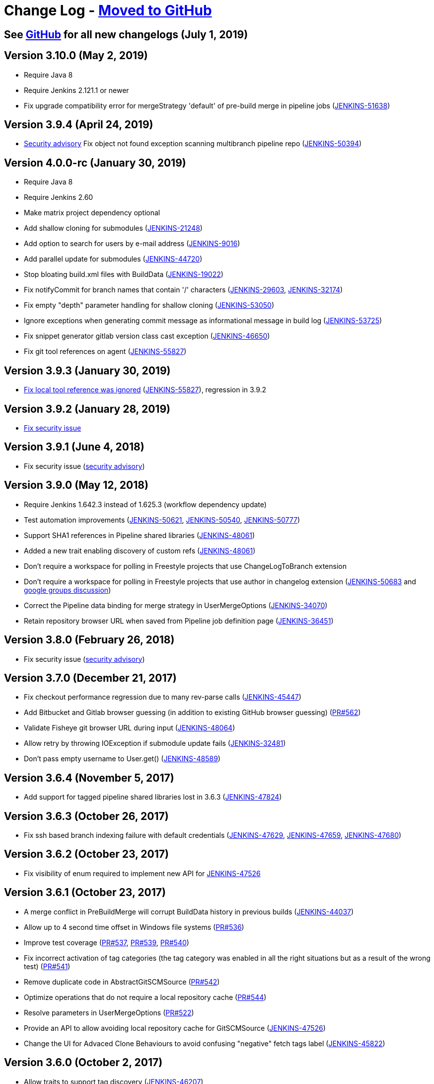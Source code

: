 [[changelog]]
= Change Log - https://github.com/jenkinsci/git-plugin/releases[Moved to GitHub]

== See https://github.com/jenkinsci/git-plugin/releases[GitHub] for all new changelogs (July 1, 2019)

== Version 3.10.0 (May 2, 2019)

* Require Java 8
* Require Jenkins 2.121.1 or newer
* Fix upgrade compatibility error for mergeStrategy 'default' of
pre-build merge in pipeline jobs
(https://issues.jenkins-ci.org/browse/JENKINS-51638[JENKINS-51638])

== Version 3.9.4 (April 24, 2019)

* https://jenkins.io/security/advisory/2019-01-28/[Security advisory] Fix object not
found exception scanning multibranch pipeline
repo (https://issues.jenkins-ci.org/browse/JENKINS-50394[JENKINS-50394])

== Version 4.0.0-rc (January 30, 2019)

* Require Java 8
* Require Jenkins 2.60
* Make matrix project dependency optional
* Add shallow cloning for submodules
(https://issues.jenkins-ci.org/browse/JENKINS-21248[JENKINS-21248])
* Add option to search for users by e-mail address
(https://issues.jenkins-ci.org/browse/JENKINS-9016[JENKINS-9016])
* Add parallel update for submodules
(https://issues.jenkins-ci.org/browse/JENKINS-44720[JENKINS-44720])
* Stop bloating build.xml files with BuildData
(https://issues.jenkins-ci.org/browse/JENKINS-19022[JENKINS-19022])
* Fix notifyCommit for branch names that contain '/' characters
(https://issues.jenkins-ci.org/browse/JENKINS-29603[JENKINS-29603],
https://issues.jenkins-ci.org/browse/JENKINS-32174[JENKINS-32174])
* Fix empty "depth" parameter handling for shallow cloning
(https://issues.jenkins-ci.org/browse/JENKINS-53050[JENKINS-53050])
* Ignore exceptions when generating commit message as informational
message in build log
(https://issues.jenkins-ci.org/browse/JENKINS-53725[JENKINS-53725])
* Fix snippet generator gitlab version class cast exception
(https://issues.jenkins-ci.org/browse/JENKINS-46650[JENKINS-46650])
* Fix git tool references on agent
(https://issues.jenkins-ci.org/browse/JENKINS-55827[JENKINS-55827])

== Version 3.9.3 (January 30, 2019)

* https://jenkins.io/security/advisory/2019-01-28/[Fix local tool reference was ignored]
(https://issues.jenkins-ci.org/browse/JENKINS-55827[JENKINS-55827]),
regression in 3.9.2

== Version 3.9.2 (January 28, 2019)

* https://jenkins.io/security/advisory/2019-01-28/[Fix security
issue]

== Version 3.9.1 (June 4, 2018)

* Fix security issue
(https://jenkins.io/security/advisory/2018-06-04/[security advisory])

== Version 3.9.0 (May 12, 2018)

* Require Jenkins 1.642.3 instead of 1.625.3 (workflow dependency
update)
* Test automation improvements
(https://issues.jenkins-ci.org/browse/JENKINS-50621[JENKINS-50621],
https://issues.jenkins-ci.org/browse/JENKINS-50540[JENKINS-50540],
https://issues.jenkins-ci.org/browse/JENKINS-50777[JENKINS-50777])
* Support SHA1 references in Pipeline shared libraries
(https://issues.jenkins-ci.org/browse/JENKINS-48061[JENKINS-48061])
* Added a new trait enabling discovery of custom refs
(https://issues.jenkins-ci.org/browse/JENKINS-48061[JENKINS-48061])
* Don't require a workspace for polling in Freestyle projects that
use ChangeLogToBranch extension
* Don't require a workspace for polling in Freestyle projects that
use author in changelog extension
(https://issues.jenkins-ci.org/browse/JENKINS-50683[JENKINS-50683] and
https://groups.google.com/d/msg/jenkinsci-dev/irft9lJIYVk/xnhNnrWcjJgJ[google groups discussion])
* Correct the Pipeline data binding for merge strategy in
UserMergeOptions
(https://issues.jenkins-ci.org/browse/JENKINS-34070[JENKINS-34070])
* Retain repository browser URL when saved from Pipeline job
definition page
(https://issues.jenkins-ci.org/browse/JENKINS-36451[JENKINS-36451])

== Version 3.8.0 (February 26, 2018)

* Fix security issue
(https://jenkins.io/security/advisory/2018-02-26/[security advisory])

== Version 3.7.0 (December 21, 2017)

* Fix checkout performance regression due to many rev-parse calls
(https://issues.jenkins-ci.org/browse/JENKINS-45447[JENKINS-45447])
* Add Bitbucket and Gitlab browser guessing (in addition to existing
GitHub browser guessing)
(https://github.com/jenkinsci/git-plugin/pull/562[PR#562])
* Validate Fisheye git browser URL during input
(https://issues.jenkins-ci.org/browse/JENKINS-48064[JENKINS-48064])
* Allow retry by throwing IOException if submodule update fails
(https://issues.jenkins-ci.org/browse/JENKINS-32481[JENKINS-32481])
* Don't pass empty username to User.get()
(https://issues.jenkins-ci.org/browse/JENKINS-48589[JENKINS-48589])

== Version 3.6.4 (November 5, 2017)

* Add support for tagged pipeline shared libraries lost in 3.6.3
(https://issues.jenkins-ci.org/browse/JENKINS-47824[JENKINS-47824])

== Version 3.6.3 (October 26, 2017)

* Fix ssh based branch indexing failure with default credentials
(https://issues.jenkins-ci.org/browse/JENKINS-47629[JENKINS-47629],
https://issues.jenkins-ci.org/browse/JENKINS-47659[JENKINS-47659],
https://issues.jenkins-ci.org/browse/JENKINS-47680[JENKINS-47680])

== Version 3.6.2 (October 23, 2017)

* Fix visibility of enum required to implement new API for
https://issues.jenkins-ci.org/browse/JENKINS-47526[JENKINS-47526]

== Version 3.6.1 (October 23, 2017)

* A merge conflict in PreBuildMerge will corrupt BuildData history in
previous builds
(https://issues.jenkins-ci.org/browse/JENKINS-44037[JENKINS-44037])
* Allow up to 4 second time offset in Windows file systems
(https://github.com/jenkinsci/git-plugin/pull/536[PR#536])
* Improve test coverage
(https://github.com/jenkinsci/git-plugin/pull/537[PR#537],
https://github.com/jenkinsci/git-plugin/pull/539[PR#539],
https://github.com/jenkinsci/git-plugin/pull/540[PR#540])
* Fix incorrect activation of tag categories (the tag category was
enabled in all the right situations but as a result of the wrong test)
(https://github.com/jenkinsci/git-plugin/pull/541[PR#541])
* Remove duplicate code in AbstractGitSCMSource
(https://github.com/jenkinsci/git-plugin/pull/542[PR#542])
* Optimize operations that do not require a local repository cache
(https://github.com/jenkinsci/git-plugin/pull/544[PR#544])
* Resolve parameters in UserMergeOptions
(https://github.com/jenkinsci/git-plugin/pull/522[PR#522])
* Provide an API to allow avoiding local repository cache for
GitSCMSource
(https://issues.jenkins-ci.org/browse/JENKINS-47526[JENKINS-47526])
* Change the UI for Advaced Clone Behaviours to avoid confusing
"negative" fetch tags label
(https://issues.jenkins-ci.org/browse/JENKINS-45822[JENKINS-45822])

== Version 3.6.0 (October 2, 2017)

* Allow traits to support tag discovery
(https://issues.jenkins-ci.org/browse/JENKINS-46207[JENKINS-46207])
* Don't exceed response header length
(https://issues.jenkins-ci.org/browse/JENKINS-46929[JENKINS-46929])
* Don't fail build if diagnostic print of commit message fails
(https://issues.jenkins-ci.org/browse/JENKINS-45729[JENKINS-45729])

== Version 3.5.1 (August 5, 2017)

* Extend API for Blue Ocean pipeline editing support in git
* Extend API to allow PreBuildMerge trait through a new plugin
* Don't ignore branches with '/' in GitSCMFileSystem
(https://issues.jenkins-ci.org/browse/JENKINS-42817[JENKINS-42817])
* Show folder scoped credentials in modern SCM
(https://issues.jenkins-ci.org/browse/JENKINS-44271[JENKINS-44271])

== Version 3.5.0 (July 28, 2017)

* Upgrade to version 2.5.0
* Switch GitSCMSource indexing based on ls-remote to correctly
determine orphaned branches
(https://issues.jenkins-ci.org/browse/JENKINS-44751[JENKINS-44751])
* (Internal, not user visible) Provide an extension for downstream
SCMSource plugins to use for PR merging that disables shallow clones
when doing a PR-merge
(https://issues.jenkins-ci.org/browse/JENKINS-45771[JENKINS-45771])

== Version 3.4.1 (July 18, 2017)

* Fix credentials field being incorrectly marked as transient
(https://issues.jenkins-ci.org/browse/JENKINS-45598[JENKINS-45598])

== Version 3.4.0 (July 17, 2017)

* Refactor the Git Branch Source UI / UX to simplify configuration
and enable configuration options to be shared with dependent plugins
such as GitHub Branch Source and Bitbucket Branch Source
(https://issues.jenkins-ci.org/browse/JENKINS-43507[JENKINS-43507]).
Please consult the linked ticket for full details. The high-level
changes are: +
** There were a number of behaviours that are valid when used from a
standalone job but are not valid in the context of a branch source and a
multibranch project. These behaviours did not (and could not) work when
configured against a branch source. These behaviours have been removed
as configuration options for a Git Branch Source.
** In the context of a multibranch project, the checkout to local branch
behaviour will now just check out to the branch name that matches the
name of the branch. The ability to specify a fixed custom branch name
does not make sense in the context of a multibranch project.
** Because each branch job in a multibranch project will only ever build
the one specific branch, the default behaviour for a Git Branch Source
is now to use a minimal refspec corresponding to just the required
branch. Tags will not be checked out by default. If you have a
multibranch project that requires the full set of ref-specs (for
example, you might have a pipeline that will use some analysis tool on
the diff with some other branch) you can restore the previous behaviour
by adding the "Advanced Clone Behaviours". Note: In some cases you may
also need to add the "Specify ref specs" behaviour.

== Version 3.3.2 (July 10, 2017)

* Fix security issue
(https://jenkins.io/security/advisory/2017-07-10/[security advisory])

== Version 3.3.1 (June 23, 2017)

* Print first line of commit message in console log
(https://issues.jenkins-ci.org/browse/JENKINS-38241[JENKINS-38241],
https://issues.jenkins-ci.org/browse/JENKINS-38827[JENKINS-38827])
* Allow scm steps to return revision
(https://issues.jenkins-ci.org/browse/JENKINS-26100[JENKINS-26100],
https://issues.jenkins-ci.org/browse/JENKINS-38827[JENKINS-38827)])
* Don't require crumb for POST to /git/notifyCommit even when CSRF is
enabled
(https://issues.jenkins-ci.org/browse/JENKINS-34350[JENKINS-34350])
* Fix credentials tracking null pointer exception in pipeline library
use (https://issues.jenkins-ci.org/browse/JENKINS-44640[JENKINS-44640])
* Fix credentials tracking null pointer exception in git parameters
use (https://issues.jenkins-ci.org/browse/JENKINS-44087[JENKINS-44087])

== Version 3.3.0 (April 21, 2017)

* Track credentials use so that credentials show the jobs which use
them (https://issues.jenkins-ci.org/browse/JENKINS-38827[JENKINS-38827])
* Add a "Branches" list view column
(https://issues.jenkins-ci.org/browse/JENKINS-37331[JENKINS-37331])
* Add some Italian localization
* Fix null pointer exception when pipeline definition includes a
branch with no repository
(https://issues.jenkins-ci.org/browse/JENKINS-43630[JENKINS-43630])

== Version 3.2.0 (March 28, 2017)

* Add reporting API for default remote branch (https://issues.jenkins-ci.org/browse/JENKINS-40834[JENKINS-40834])
* Remove extra git tag actions from build results sidebar
(https://issues.jenkins-ci.org/browse/JENKINS-35475[JENKINS-35475])

== Version 3.1.0 (March 4, 2017)

* Add command line git https://git-lfs.github.com/[large file support (LFS)]
(https://issues.jenkins-ci.org/browse/JENKINS-30318[JENKINS-30318],
https://issues.jenkins-ci.org/browse/JENKINS-35687[JENKINS-35687],
https://issues.jenkins-ci.org/browse/JENKINS-38708[JENKINS-38708],
https://issues.jenkins-ci.org/browse/JENKINS-40174[JENKINS-40174])
* Allow custom remote and refspec for GitSCMSource (https://issues.jenkins-ci.org/browse/JENKINS-40908[JENKINS-40908])
* Add help for GitSCMSource (https://issues.jenkins-ci.org/browse/JENKINS-42204[JENKINS-42204])
* Add help for multiple refspecs (https://issues.jenkins-ci.org/browse/JENKINS-42050[JENKINS-42050])
* Log a warning if buildsByBranchName is too large (https://issues.jenkins-ci.org/browse/JENKINS-19022[JENKINS-19022])
* Avoid incorrect triggers when processing events (https://issues.jenkins-ci.org/browse/JENKINS-42236[JENKINS-42236])

== Version 3.0.5 (February 9, 2017)

* Please read https://jenkins.io/blog/2017/01/17/scm-api-2/[this Blog Post] before upgrading
* Upgrade SCM API dependency to 2.0.3
* Expose event origin to listeners
(https://issues.jenkins-ci.org/browse/JENKINS-41812[JENKINS-41812])

== Version 2.6.5 (February 9, 2017)

* Please read https://jenkins.io/blog/2017/01/17/scm-api-2/[this Blog Post] before upgrading
* Upgrade SCM API dependency to 2.0.3
* Expose event origin to listeners
(https://issues.jenkins-ci.org/browse/JENKINS-41812[JENKINS-41812])

== Version 3.0.4 (February 2, 2017)

* Please read https://jenkins.io/blog/2017/01/17/scm-api-2/[this Blog Post] before upgrading
* Upgrade to latest SCM API dependency

== Version 2.6.4 (February 2, 2017)

* Please read https://jenkins.io/blog/2017/01/17/scm-api-2/[this Blog Post] before upgrading
* Upgrade to latest SCM API dependency
* Remove beta dependency that was left by mistake in the 2.6.2
release (this is what 2.6.2 should have been)

== Version 3.0.3 (January 16, 2017)

*  Please read https://jenkins.io/blog/2017/01/17/scm-api-2/[this Blog Post] before upgrading
* Remove beta dependency that was left by mistake in the 3.0.2
release (this is what 3.0.2 should have been)

== Version 2.6.3 (SKIPPED)

* This version number has been skipped to keep alignment of the patch
version with the 3.0.x line until the SCM API coordinated releases have
been published to the update center

== Version 3.0.2 (January 16, 2017)

* Please read https://jenkins.io/blog/2017/01/17/scm-api-2/[this Blog Post] before upgrading
* Fix potential NPE in matching credentials
(https://github.com/jenkinsci/git-plugin/pull/467[PR #467])
* Add API to allow plugins to configure the SCM browser after
instantiation
(https://issues.jenkins-ci.org/browse/JENKINS-39837[JENKINS-39837])
* Updated Japanese translations
* Upgrade to SCM API 2.0.x APIs
(https://issues.jenkins-ci.org/browse/JENKINS-39355[JENKINS-39355])
* Fix help text (https://github.com/jenkinsci/git-plugin/pull/451[PR#451])

== Version 2.6.2 (January 16, 2017)

* Please read https://jenkins.io/blog/2017/01/17/scm-api-2/[this Blog Post] before upgrading
* Allow the SCM browser to be configured after SCM instance created
(https://issues.jenkins-ci.org/browse/JENKINS-39837[JENKINS-39837])
* Fixed translations
* Fixed copyright
* Updated Japanese translation
* Upgrade to SCM API 2.0.x APIs
(https://issues.jenkins-ci.org/browse/JENKINS-39355[JENKINS-39355])
* API to get author or committer email without having to call
getAuthor()

== Version 3.0.2-beta-1 (December 16, 2016)

* Update to SCM-API 2.0.1 APIs
(https://issues.jenkins-ci.org/browse/JENKINS-39355[JENKINS-39355])
* Add implementation of SCMFileSystem
(https://issues.jenkins-ci.org/browse/JENKINS-40382[JENKINS-40382])
* Fix help text for excluded regions regex
(https://github.com/jenkinsci/git-plugin/pull/451[PR#451])

== Version 2.6.2-beta-1 (December 16, 2016)

* Update to SCM-API 2.0.1 APIs
(https://issues.jenkins-ci.org/browse/JENKINS-39355[JENKINS-39355])
* Add implementation of SCMFileSystem
(https://issues.jenkins-ci.org/browse/JENKINS-40382[JENKINS-40382])

== Version 3.0.1 (November 18, 2016)

* Allow retrieval of a single revision (for improved pipeline support)
(https://issues.jenkins-ci.org/browse/JENKINS-31155[JENKINS-31155])
* Avoid null pointer exception in prebuild use of build data
(https://issues.jenkins-ci.org/browse/JENKINS-34369[JENKINS-34369])
* Allow git credentials references from global configuration screens
(https://issues.jenkins-ci.org/browse/JENKINS-38048[JENKINS-38048])
* Use correct specific version in workflow pipeline on subsequent
builds
(https://github.com/jenkinsci/git-plugin/commit/e15a431a62781c6081c57354a33a7e148a4452a1[e15a43])

== Version 2.6.1 (November 9, 2016)

* Allow retrieval of a single revision (for improved pipeline support)
(https://issues.jenkins-ci.org/browse/JENKINS-31155[JENKINS-31155])
* Avoid null pointer exception in prebuild use of build data
(https://issues.jenkins-ci.org/browse/JENKINS-34369[JENKINS-34369])
* Allow git credentials references from global configuration screens
(https://issues.jenkins-ci.org/browse/JENKINS-38048[JENKINS-38048])
* Use correct specific version in workflow pipeline on subsequent
builds
(https://github.com/jenkinsci/git-plugin/commit/e15a431a62781c6081c57354a33a7e148a4452a1[e15a43])

== Version 3.0.0 (September 10, 2016)

* Add submodule authentication using same credentials as parent
repository (https://issues.jenkins-ci.org/browse/JENKINS-20941[JENKINS-20941])
* Require JDK 7 and Jenkins 1.625 as minimum Jenkins version

== Version 2.6.0 (September 2, 2016)

* Add command line git support to multi-branch pipeline jobs
(https://issues.jenkins-ci.org/browse/JENKINS-33983[JENKINS-33983],
https://issues.jenkins-ci.org/browse/JENKINS-35565[JENKINS-35565],
https://issues.jenkins-ci.org/browse/JENKINS-35567[JENKINS-35567],
https://issues.jenkins-ci.org/browse/JENKINS-36958[JENKINS-36958],
https://issues.jenkins-ci.org/browse/JENKINS-37297[JENKINS-37297])
* Remove deleted branches from multi-branch cache when using command
line git (https://issues.jenkins-ci.org/browse/JENKINS-37727[JENKINS-37727])
* Create multi-branch cache parent directories if needed
(https://issues.jenkins-ci.org/browse/JENKINS-37482[JENKINS-37482])
* Use credentials API 2.1 (https://issues.jenkins-ci.org/browse/JENKINS-35525[JENKINS-35525])

== Version 2.5.3 (July 30, 2016)

* Prepare to coexist with git client plugin 2.0 when it changes from
JGit 3 to JGit 4
(https://github.com/jenkinsci/git-plugin/commit/71946a2896d3adcd1171ac59b7c45bacaf7a9c56[commit])
* Fix gogs repository browser configuration (https://issues.jenkins-ci.org/browse/JENKINS-37066[JENKINS-37066])
* Optionally "honor refspec on initial clone" rather than always
honoring refspec on initial clone (https://issues.jenkins-ci.org/browse/JENKINS-36507[JENKINS-36507])
* Don't ignore the checkout timeout value (https://issues.jenkins-ci.org/browse/JENKINS-22547[JENKINS-22547])

== Version 3.0.0-beta2 (July 6, 2016)

* Fix compatibility break introduced by git plugin 2.5.1 release
(https://issues.jenkins-ci.org/browse/JENKINS-36419[JENKINS-36419])
* Add many more git options to multi-branch project plugin and
literate plugin (plugins which use GitSCMSource)
* Improved help for regex branch specifiers and branch name matching
* Improve github browser guesser for more forms of GitHub URL
* Use Jenkins common controls for numeric entry in fields which are
limited to numbers (like shallow clone depth). Blocks the user from
inserting alphabetic characters into a field which should take numbers
* Honor refspec on initial fetch (https://issues.jenkins-ci.org/browse/JENKINS-31393[JENKINS-31393]) (note, some users may
depend on the old, poor behavior that the plugin fetched all refspecs
even though the user had specified a narrower refspec. Those users can
delete their refspec or modify it to be as wide as they need)
* Disallow deletion of the last repository entry in git configuration
(https://issues.jenkins-ci.org/browse/JENKINS-33956[JENKINS-33956])

== Version 2.5.2 (July 4, 2016)

* Fix compatibility break introduced by git plugin 2.5.1 release
(https://issues.jenkins-ci.org/browse/JENKINS-36419[JENKINS-36419])

== Version 2.5.1 (July 2, 2016)

* Add many more git options to multi-branch project plugin and
literate plugin (plugins which use GitSCMSource)
* Improved help for regex branch specifiers and branch name matching
* Improve github browser guesser for more forms of GitHub URL
* Use Jenkins common controls for numeric entry in fields which are
limited to numbers (like shallow clone depth). Blocks the user from
inserting alphabetic characters into a field which should take numbers
* Honor refspec on initial fetch (https://issues.jenkins-ci.org/browse/JENKINS-31393[JENKINS-31393]) (note, some users may
depend on the old, poor behavior that the plugin fetched all refspecs
even though the user had specified a narrower refspec. Those users can
delete their refspec or modify it to be as wide as they need)
* Disallow deletion of the last repository entry in git configuration
(https://issues.jenkins-ci.org/browse/JENKINS-33956[JENKINS-33956])

== Version 2.5.0 (June 19, 2016) - Submodule authentication has moved into git 3.0.0-beta

* Reject parameters passed through unauthenticated notifyCommit calls
(SECURITY-275)
* Don't generate error when two repos defined and specific SHA1 is
built (https://issues.jenkins-ci.org/browse/JENKINS-26268[JENKINS-26268])
* Fix stack trace generated when AssemblaWeb used as git hosting
service
* Fix array index violation when e-mail address is single character
"@"
* Add support for gogs self-hosted git service
* Use environment from executing node rather than using environment
from master
* Move pipeline GitStep from pipeline plugin to git plugin
(https://issues.jenkins-ci.org/browse/JENKINS-35247[JENKINS-35247]); *note* that if you have the _Pipeline: SCM Step_ plugin
installed, you must update it as well

== Version 3.0.0-beta1 (June 15, 2016)

* Continuation of git plugin 2.5.0-beta series (2.5.0 release number
used for SECURITY-275 fix)
* Don't generate error when two repos defined and specific SHA1 is
built (https://issues.jenkins-ci.org/browse/JENKINS-26268[JENKINS-26268])
* Fix stack trace generated when AssemblaWeb used as git hosting
service
* Fix array index violation when e-mail address is single character
"@"
* Add support for gogs self-hosted git service
* Use environment from executing node rather than using environment
from master
* Move pipeline GitStep from pipeline plugin to git plugin
(https://issues.jenkins-ci.org/browse/JENKINS-35247[JENKINS-35247])

== Version 2.5.0-beta5 (April 19, 2016)

* Fix botched merge that was included in 2.5.0-beta4
* Include latest changes from master branch (git plugin 2.4.4)

== Version 2.4.4 (March 24, 2016)

* Fix git plugin 2.4.3 data loss when saving job definition
(https://issues.jenkins-ci.org/browse/JENKINS-33695[JENKINS-33695] and https://issues.jenkins-ci.org/browse/JENKINS-33564[JENKINS-33564])
* Restore BuildData.equals lost in git plugin 2.4.2 revert mistake
(https://issues.jenkins-ci.org/browse/JENKINS-29326[JENKINS-29326])

== Version 2.4.3 (March 19, 2016)

* Optionally derive local branch name from remote branch name
(https://issues.jenkins-ci.org/browse/JENKINS-33202[JENKINS-33202])
* Allow shallow clone depth to be specified (https://issues.jenkins-ci.org/browse/JENKINS-24728[JENKINS-24728])
* Allow publishing from shallow clone if git version supports it
(https://issues.jenkins-ci.org/browse/JENKINS-31108[JENKINS-31108])
* Allow GitHub browser guesser to work even if multiple refspecs
defined for same URL (https://issues.jenkins-ci.org/browse/JENKINS-33409[JENKINS-33409])
* Clarify Team Foundation Server browser name (remove 2013 specific
string)
* Reduce memory use in difference calculation (https://issues.jenkins-ci.org/browse/JENKINS-31326[JENKINS-31326])
* Resolve several findbugs warnings

== Version 2.4.2 (February 1, 2016)

* Show changelog even if prune stale branches is enabled
(https://issues.jenkins-ci.org/browse/JENKINS-29482[JENKINS-29482])
* Set GIT_PREVIOUS_SUCCESSFUL_COMMIT even if prune stale branches is
enabled (https://issues.jenkins-ci.org/browse/JENKINS-32218[JENKINS-32218])

== Version 2.4.1 (December 26, 2015)

* Allow clone to optionally not fetch tags (https://issues.jenkins-ci.org/browse/JENKINS-14572[JENKINS-14572])
* Allow submodules to use a reference repo (https://issues.jenkins-ci.org/browse/JENKINS-18666[JENKINS-18666])
* Use OR instead of AND when combining multiple refspecs
(https://issues.jenkins-ci.org/browse/JENKINS-29796[JENKINS-29796])
* Remove dead branches from BuildData (https://issues.jenkins-ci.org/browse/JENKINS-29482[JENKINS-29482])
* Fix Java 6 date parsing error (https://issues.jenkins-ci.org/browse/JENKINS-29857[JENKINS-29857])
* Set changeset time correctly (https://issues.jenkins-ci.org/browse/JENKINS-30073[JENKINS-30073])
* Include parent SHA1 in RhodeCode diff URL (https://issues.jenkins-ci.org/browse/JENKINS-17117[JENKINS-17117])
* Don't set GIT_COMMIT to an empty value (https://issues.jenkins-ci.org/browse/JENKINS-27180[JENKINS-27180])
* Fix AssemblaWeb diff link (https://issues.jenkins-ci.org/browse/JENKINS-29731[JENKINS-29731])
* Attempt fix for multi-scm sporadic failures (https://issues.jenkins-ci.org/browse/JENKINS-26587[JENKINS-26587])

== Version 2.5.0-beta3 (November 12, 2015)

* Still more work on submodule authentication support by allowing
submodules to use parent credentials (https://issues.jenkins-ci.org/browse/JENKINS-20941[JENKINS-20941])

== Version 2.5.0-beta2 (November 8, 2015)

* More work on submodule authentication support by allowing submodules
to use parent credentials (https://issues.jenkins-ci.org/browse/JENKINS-20941[JENKINS-20941])

== Version 2.5.0-beta1 (November 4, 2015)

* Submodule authentication support by allowing submodules to use
parent credentials (https://issues.jenkins-ci.org/browse/JENKINS-20941[JENKINS-20941])

== Version 2.4.0 (July 18, 2015)

* Branch spec help text improved (https://issues.jenkins-ci.org/browse/JENKINS-27115[JENKINS-27115])
* Allow additional notifyCommit arguments (https://issues.jenkins-ci.org/browse/JENKINS-27902[JENKINS-27902])
* Parameterized branch name handling improvements (Pull requests 226,
308, 309, https://issues.jenkins-ci.org/browse/JENKINS-27327[JENKINS-27327], https://issues.jenkins-ci.org/browse/JENKINS-27351[JENKINS-27351], https://issues.jenkins-ci.org/browse/JENKINS-27352[JENKINS-27352])
* Display error message in log when fetch fails (regression fix)
(https://issues.jenkins-ci.org/browse/JENKINS-26225[JENKINS-26225], https://issues.jenkins-ci.org/browse/JENKINS-27567[JENKINS-27567], https://issues.jenkins-ci.org/browse/JENKINS-27886[JENKINS-27886], https://issues.jenkins-ci.org/browse/JENKINS-28134[JENKINS-28134])
* Fix IllegalStateException when using notifyCommit URL
(https://issues.jenkins-ci.org/browse/JENKINS-26582[JENKINS-26582])
* Allow branch specification regex which does not include '*'
(https://issues.jenkins-ci.org/browse/JENKINS-26842[JENKINS-26842])
* Detect changes correctly when polling
(https://issues.jenkins-ci.org/browse/JENKINS-27093[JENKINS-27093],
https://issues.jenkins-ci.org/browse/JENKINS-27332[JENKINS-27332],
https://issues.jenkins-ci.org/browse/JENKINS-27769[JENKINS-27769])
* Fix GitHub Webhook handling (https://issues.jenkins-ci.org/browse/JENKINS-27282[JENKINS-27282])
* Fix polling with a parameterized branch name (https://issues.jenkins-ci.org/browse/JENKINS-27349[JENKINS-27349])
* Don't throw exception when changelog entry is missing parent
(https://issues.jenkins-ci.org/browse/JENKINS-28260[JENKINS-28260],
https://issues.jenkins-ci.org/browse/JENKINS-28290[JENKINS-28290],
https://issues.jenkins-ci.org/browse/JENKINS-28291[JENKINS-28291])
* Don't throw exception when saving GitLab browser config
(https://issues.jenkins-ci.org/browse/JENKINS-28792[JENKINS-28792])
* Rebuild happened on each poll, even with no changes (https://issues.jenkins-ci.org/browse/JENKINS-29066[JENKINS-29066])
* Remote class loading issue work-around (https://issues.jenkins-ci.org/browse/JENKINS-21520[JENKINS-21520])

== Version 2.3.5 (February 18, 2015)

* Support Microsoft Team Foundation Server 2013 as a git repository
browser
* Support more merge modes (fast forward, no fast forward, fast
forward only (https://issues.jenkins-ci.org/browse/JENKINS-12402[JENKINS-12402])
* Handle regular expression branch name correctly even if it does not
contain asterisk (https://issues.jenkins-ci.org/browse/JENKINS-26842[JENKINS-26842])
* Log the error stack trace if fetch fails (temporary diagnostic aid)

== Version 2.3.4 (January 8, 2015)

* Fix jelly page escape bug (which was visible in the GitHub plugin)

== Version 2.2.12 (January 8, 2015)

* Fix jelly page escape bug (which was visible in the GitHub plugin)

== Version 2.3.3 (January 6, 2015)

* Use git client plugin 1.15.0
* Escape HTML generated into jelly pages with escape="true"
* Expand environment variables in GitPublisher again (https://issues.jenkins-ci.org/browse/JENKINS-24786[JENKINS-24786])

== Version 2.2.11 (January 6, 2015)

* Update to JGit 3.6.1
* Use git client plugin 1.15.0
* Escape HTML generated into jelly pages with escape="true"
* Fix multiple builds can be triggered for same commit (https://issues.jenkins-ci.org/browse/JENKINS-25639[JENKINS-25639])

== Version 2.3.2 (December 19, 2014)

* Use git client plugin 1.13.0
(http://git-blame.blogspot.com.es/2014/12/git-1856-195-205-214-and-221-and.html[CVE-2014-9390])

== Version 2.2.10 (December 19, 2014)

* Use git client plugin 1.13.0
(http://git-blame.blogspot.com.es/2014/12/git-1856-195-205-214-and-221-and.html[CVE-2014-9390])
* Do not continuously build when polling multiple repositories
(https://issues.jenkins-ci.org/browse/JENKINS-25639[JENKINS-25639])

== Version 2.3.1 (November 29, 2014)

* Add a build chooser to limit branches to be built based on age or
ancestor SHA1
* Update to git-client-plugin 1.12.0 (includes JGit 3.5.2)
* Allow polling to ignore detected changes based on commit content
* Do not continuously build when polling multiple repositories
(https://issues.jenkins-ci.org/browse/JENKINS-25639[JENKINS-25639])
* Expand parameters on repository url before associate one url to one
credential (https://issues.jenkins-ci.org/browse/JENKINS-23675[JENKINS-23675])
* Expand parameters on branch spec for remote polling (https://issues.jenkins-ci.org/browse/JENKINS-20427[JENKINS-20427],
https://issues.jenkins-ci.org/browse/JENKINS-14276[JENKINS-14276])
* Fix Gitiles file link for various Gitiles versions (https://issues.jenkins-ci.org/browse/JENKINS-25568[JENKINS-25568])
* Fixed notifyCommit builddata (https://issues.jenkins-ci.org/browse/JENKINS-24133[JENKINS-24133])
* Improve notifyCommit message to reduce user confusion

== Version 2.2.9 (November 23, 2014)

* Added behavior: "Polling ignores commits with certain messages"
* GIT_BRANCH set to detached when sha1 parameter set in notifyCommit
URL (https://issues.jenkins-ci.org/browse/JENKINS-24133[JENKINS-24133])

== Version 2.2.8 (November 12, 2014)

*  Add submodule update timeout as an option (https://issues.jenkins-ci.org/browse/JENKINS-22400[JENKINS-22400])
*  Update Gitlab support for newer Gitlab versions (https://issues.jenkins-ci.org/browse/JENKINS-25568[JENKINS-25568])
*  No exception if changeset author can't be found (https://issues.jenkins-ci.org/browse/JENKINS-16737[JENKINS-16737] and
https://issues.jenkins-ci.org/browse/JENKINS-10434[JENKINS-10434])
*  Annotate builddata earlier to reduce race conditions (https://issues.jenkins-ci.org/browse/JENKINS-23641[JENKINS-23641])
*  Pass marked revision to decorate revision (https://issues.jenkins-ci.org/browse/JENKINS-25191[JENKINS-25191])
*  Avoid null pointer exception when last repo or branch deleted
(https://issues.jenkins-ci.org/browse/JENKINS-25313[JENKINS-25313])
*  Allow retry by throwing a different exception during certain fetch
failures (https://issues.jenkins-ci.org/browse/JENKINS-20531[JENKINS-20531])
*  Do not require a workspace when polling multiple repositories
(https://issues.jenkins-ci.org/browse/JENKINS-25414[JENKINS-25414])

== Version 2.3 (November 10, 2014)

*  Released for Jenkins 1.568 and later, update center will exclude
from earlier Jenkins versions
*  Do not require a workspace when polling multiple repositories
(https://issues.jenkins-ci.org/browse/JENKINS-25414[JENKINS-25414])

== Version 2.3-beta-4 (October 29, 2014)

*  Update to JGit 3.5.1
*  Allow retry if fetch fails (https://issues.jenkins-ci.org/browse/JENKINS-20531[JENKINS-20531])
*  Don't NPE if all repos and all branches removed from job definition
(https://issues.jenkins-ci.org/browse/JENKINS-25313[JENKINS-25313])
*  Correctly record built revision even on failed merge (https://issues.jenkins-ci.org/browse/JENKINS-25191[JENKINS-25191])
*  Record build data sooner for better concurrency and safety
(https://issues.jenkins-ci.org/browse/JENKINS-23641[JENKINS-23641])
*  Do not throw exception if author can't be found in change set
(https://issues.jenkins-ci.org/browse/JENKINS-16737[JENKINS-16737], https://issues.jenkins-ci.org/browse/JENKINS-10434[JENKINS-10434])

== Version 2.2.7 (October 8, 2014)

*  Honor project specific Item/CONFIGURE permission even if overall
Item/CONFIGURE has not been granted (SECURITY-158)
*  Save current build in BuildData prior to rescheduling
(https://issues.jenkins-ci.org/browse/JENKINS-21464[JENKINS-21464])
*  Fix GitPublisher null pointer exception when previous slave is
missing
*  Expand variables in branch spec for remote polling (https://issues.jenkins-ci.org/browse/JENKINS-20427[JENKINS-20427],
https://issues.jenkins-ci.org/browse/JENKINS-14276[JENKINS-14276])
*  Add GIT_PREVIOUS_SUCCESSFUL_COMMIT environment variable

== Version 2.3-beta-3 (October 8, 2014)

*  Honor project specific Item/CONFIGURE permission even if overall
Item/CONFIGURE has not been granted (SECURITY-158)
*  Save current build in BuildData prior to rescheduling
(https://issues.jenkins-ci.org/browse/JENKINS-21464[JENKINS-21464])
*  Fix GitPublisher null pointer exception when previous slave is
missing
*  Expand variables in branch spec for remote polling (https://issues.jenkins-ci.org/browse/JENKINS-20427[JENKINS-20427],
https://issues.jenkins-ci.org/browse/JENKINS-14276[JENKINS-14276])
*  Add GIT_PREVIOUS_SUCCESSFUL_COMMIT environment variable

== Version 2.2.6 (September 20, 2014)

*  Add optional "force" to push from publisher (https://issues.jenkins-ci.org/browse/JENKINS-24082[JENKINS-24082])
*  Support gitlist as a repository browser (https://issues.jenkins-ci.org/browse/JENKINS-19029[JENKINS-19029])
*  Print the remote HEAD SHA1 in poll results to ease diagnostics
*  Add help describing the regex syntax allowed for "Branches to build"
*  Improve environment support which caused git polling to fail with
"ssh not found" (https://issues.jenkins-ci.org/browse/JENKINS-24516[JENKINS-24516], https://issues.jenkins-ci.org/browse/JENKINS-24467[JENKINS-24467])
*  Pass a listener to calls to getEnvironment (https://issues.jenkins-ci.org/browse/JENKINS-24772[JENKINS-24772])

== Version 2.3-beta-2 (September 3, 2014)

* Print remote head when fetching a SHA1
*  Assembla browser breaks config page (https://issues.jenkins-ci.org/browse/JENKINS-24261[JENKINS-24261])
*  Recent changes is always empty in merge job (https://issues.jenkins-ci.org/browse/JENKINS-20392[JENKINS-20392])
*  Polling incorrectly detects changes when refspec contains variable
(https://issues.jenkins-ci.org/browse/JENKINS-22009[JENKINS-22009])
*  Matrix project fails pre-merge (https://issues.jenkins-ci.org/browse/JENKINS-23179[JENKINS-23179])
*  Add "Change log compare to branch" option to improve "Recent
changes" for certain use cases
*  Add Assembla as supported source code and change browser support
*  Add Gitiles as supported source code and change browser support
(android project git browser)
*  Return correct date/time to REST query of build date (https://issues.jenkins-ci.org/browse/JENKINS-23791[JENKINS-23791])
*  Add timeout option to checkout (for slow file systems and large
repos) (https://issues.jenkins-ci.org/browse/JENKINS-22400[JENKINS-22400])
*  Expand parameters on repository url before evaluating credentials
(https://issues.jenkins-ci.org/browse/JENKINS-23675[JENKINS-23675])
*  Update to git-client-plugin 1.10.1.0 and JGit 3.4.1
*  Update other dependencies (ssh-credentials, credentials,
httpcomponents, joda-time)

== Version 2.2.5 (August 15, 2014)

* Assembla browser breaks config page (https://issues.jenkins-ci.org/browse/JENKINS-24261[JENKINS-24261])
* Recent changes is always empty in merge job (https://issues.jenkins-ci.org/browse/JENKINS-20392[JENKINS-20392])
* Polling incorrectly detects changes when refspec contains variable
(https://issues.jenkins-ci.org/browse/JENKINS-22009[JENKINS-22009])
* Matrix project fails pre-merge (https://issues.jenkins-ci.org/browse/JENKINS-23179[JENKINS-23179])

== Version 2.2.4 (August 2, 2014)

* Add "Change log compare to branch" option to improve "Recent
changes" for certain use cases
* Add Assembla as supported source code and change browser support
* Add Gitiles as supported source code and change browser support
(android project git browser)
* Return correct date/time to REST query of build date
(https://issues.jenkins-ci.org/browse/JENKINS-23791[JENKINS-23791])

== Version 2.2.3 (July 31, 2014)

* Add timeout option to checkout (for slow file systems and large
repos) (https://issues.jenkins-ci.org/browse/JENKINS-22400[JENKINS-22400])
* Expand parameters on repository url before evaluating credentials
(https://issues.jenkins-ci.org/browse/JENKINS-23675[JENKINS-23675])
* Update to git-client-plugin 1.10.1.0 and JGit 3.4.1
* Update other dependencies (ssh-credentials, credentials,
httpcomponents, joda-time)

== Version 2.3-beta-1 (June 16, 2014)

* Adapting to SCM API changes in Jenkins 1.568+. (https://issues.jenkins-ci.org/browse/JENKINS-23365[JENKINS-23365])
* Fixed advanced branch spec behaviour in getCandidateRevisions
* includes/excludes branches specified using wildcard, and separated
by white spaces.
* Update to git-client-plugin 1.9.0 and JGit 3.4.0
* Option to set submodules update timeout (https://issues.jenkins-ci.org/browse/JENKINS-22400[JENKINS-22400])

== Version 2.2.2 (June 24, 2014)

* Remote API export problem finally fixed (https://issues.jenkins-ci.org/browse/JENKINS-9843[JENKINS-9843])

== Version 2.2.1 (April 12, 2014)

* Allow clean before checkout (https://issues.jenkins-ci.org/browse/JENKINS-22510[JENKINS-22510])
* Do not append trailing slash to most repository browser URL's
(https://issues.jenkins-ci.org/browse/JENKINS-22342[JENKINS-22342])
* Fix null pointer exception in git polling with inverse build chooser
(https://issues.jenkins-ci.org/browse/JENKINS-22053[JENKINS-22053])

== Version 2.2.0 (April 4, 2014)

* Add optional submodule remote tracking if git version newer than
1.8.2 (https://issues.jenkins-ci.org/browse/JENKINS-19468[JENKINS-19468])
* Update to JGit 3.3.1
* Fix javadoc warnings

== Version 2.1.0 (March 31, 2014)

* Support sparse checkout if git version newer than 1.8.2
(https://issues.jenkins-ci.org/browse/JENKINS-21809[JENKINS-21809])
* Improve performance when many branches are in the repository
(https://issues.jenkins-ci.org/browse/JENKINS-5724[JENKINS-5724])
* Retain git browser URL when saving job configuration
(https://issues.jenkins-ci.org/browse/JENKINS-22064[JENKINS-22064])
* Resolve tags which contain slashes (https://issues.jenkins-ci.org/browse/JENKINS-21952[JENKINS-21952])

== Version 2.0.4 (March 6, 2014)

* Allow extension to require workspace for polling (https://issues.jenkins-ci.org/browse/JENKINS-19001[JENKINS-19001])
* ??? (tbd)

== Version 2.0.3 (February 21, 2014)

* Fix the post-commit hook notification logic (according
to http://javadoc.jenkins-ci.org/hudson/triggers/SCMTrigger.html#isIgnorePostCommitHooks()[SCMTrigger.html#isIgnorePostCommitHooks])

== Version 2.0.2 (February 20, 2014)

* Option to configure timeout on major git operations (clone, fetch)
* Locks are considered a retryable failure
* notifyCommit now accept a sha1 - make commit hook design simpler and
more efficient (no poll required)
* Extend branch specifier (https://issues.jenkins-ci.org/browse/JENKINS-17417[JENKINS-17417]) and git repository URL
* Better support for branches with "/" in name (https://issues.jenkins-ci.org/browse/JENKINS-14026[JENKINS-14026])
* Improve backward compatibility (https://issues.jenkins-ci.org/browse/JENKINS-20861[JENKINS-20861])

== Version 2.0.1 (January 8, 2014)

* Use git-credentials-store so http credentials don't appear in
workspace (https://issues.jenkins-ci.org/browse/JENKINS-20318[JENKINS-20318])
* Prune branch during fetch (https://issues.jenkins-ci.org/browse/JENKINS-20258[JENKINS-20258])
* Fix migration for 1.x skiptag option (https://issues.jenkins-ci.org/browse/JENKINS-20561[JENKINS-20561])
* Enforce Refsepc configuration after clone (https://issues.jenkins-ci.org/browse/JENKINS-20502[JENKINS-20502])

== Version 2.0 (October 22, 2013)

* Refactored git plugin for UI to keep clean. Most exotic features
now are isolated in Extensions, that is the recommended way to introduce
new features
* Introduce support for credentials (both ssh and username/password)
based on credentials plugin

== Version 1.5.0 (August 28, 2013)

* Additional environmental values available to git notes
* Extension point for other plugin to receive commit notifications
* Support promoted builds plugin (passing GitRevisionParameter)
* Do not re-use last build's environment for remote polling
(https://issues.jenkins-ci.org/browse/JENKINS-14321[JENKINS-14321])
* Fixed variable expansion during polling (https://issues.jenkins-ci.org/browse/JENKINS-7411[JENKINS-7411])
* Added Phabricator and Kiln Harmony repository browsers, fixed
GitLab URLs

== Version 1.4.0 (May 13, 2013)

* Avoid spaces in tag name, rejected by JGit (https://issues.jenkins-ci.org/browse/JENKINS-17195[JENKINS-17195])
* Force UTF-8 encoding to read changelog file (https://issues.jenkins-ci.org/browse/JENKINS-6203[JENKINS-6203])
* Retry build if SCM retry is configured
(https://issues.jenkins-ci.org/browse/https://issues.jenkins-ci.org/browse/JENKINS-14575[JENKINS-14575])
* Allow merge results to push from slave nodes, not just from master
node (https://issues.jenkins-ci.org/browse/https://issues.jenkins-ci.org/browse/JENKINS-16941[JENKINS-16941])

== Version 1.3.0 (March 12, 2013)

* Fix a regression fetching from multiple remote repositories
(https://issues.jenkins-ci.org/browse/JENKINS-16914[JENKINS-16914])
* Fix stackoverflow recursive invocation error caused by
MailAddressResolver (https://issues.jenkins-ci.org/browse/JENKINS-16849[JENKINS-16849])
* Fix invalid id computing merge changelog (https://issues.jenkins-ci.org/browse/JENKINS-16888[JENKINS-16888])
* Fix lock on repository files (https://issues.jenkins-ci.org/browse/JENKINS-12188[JENKINS-12188])
* Use default git installation if none matches (https://issues.jenkins-ci.org/browse/JENKINS-17013[JENKINS-17013]).
* Expand _reference_ parameter when set with variables
* Expose GIT_URL environment variable (https://issues.jenkins-ci.org/browse/JENKINS-16684[JENKINS-16684])
* Branch can be set by a regexp, starting with a colon (pull request
#138)

== Version 1.2.0 (February 20, 2013)

* move git client related stuff into Git Client plugin
* double checked backward compatibility with gerrit, git-parameter and
cloudbees validated-merge plugins.

== Version 1.1.29 (February 17, 2013)

* fix a regression that breaks jenkins remoting
* restore BuildChooser API signature, that introduced https://issues.jenkins-ci.org/browse/JENKINS-16851[JENKINS-16851]

== Version 1.1.27 (February 17, 2013)

* add version field to support new GitLab URL-scheme
* Trim branch name - a valid branch name does not begin or end with
whitespace. (https://issues.jenkins-ci.org/browse/JENKINS-15235[JENKINS-15235])
* set changeSet.kind to "git"
* Avoid some calls to "git show"
* Fix checking for an email address (https://issues.jenkins-ci.org/browse/JENKINS-16453[JENKINS-16453])
* update Git logo icon
* Pass combineCommits to action (https://issues.jenkins-ci.org/browse/JENKINS-15160[JENKINS-15160])
* expose previous built commit from same branch as GIT_PREVIOUS_COMMIT
* re-schedule project when multiple candidate revisions are left
* expand parameters in the remote branch name of merge options

=== GitAPI cleanup

Long term plan is to replace GitAPI cli-based implementation with a pure
java (JGit) one, so that plugin is not system dependent.

* move git-plugin specific logic in GitSCM, have GitAPI implementation
handle git client stuff only
* removed unused methods
* create unit test suite for GitAPI
* create alternate GitAPI implementation based on JGit

== Version 1.1.26 (November 13, 2012)

* git polling mechanism can have build in infinite loop (https://issues.jenkins-ci.org/browse/JENKINS-15803[JENKINS-15803])

== Version 1.1.25 (October 13, 2012)

* Do "git reset" when we do "git clean" on git submodules
(https://github.com/jenkinsci/git-plugin/pull/100[pull #100])
* NullPointerException during tag publishing (https://issues.jenkins-ci.org/browse/JENKINS-15391[JENKINS-15391])
* Adds http://rhodecode.org/[RhodeCode] support (https://issues.jenkins-ci.org/browse/JENKINS-15420[JENKINS-15420])
* Improved the `+BuildChooser+` extension point for other plugins.

== Version 1.1.24 (September 27, 2012)

* Shorten build data display name
https://issues.jenkins-ci.org/browse/https://issues.jenkins-ci.org/browse/JENKINS-15048[JENKINS-15048][issue #15048]
* Use correct refspec when fetching submodules
https://issues.jenkins-ci.org/browse/https://issues.jenkins-ci.org/browse/JENKINS-8149[JENKINS-8149][issue #8149]
* Allow a message to be associated with a tag created by the plugin

== Version 1.1.23 (September 3, 2012)

* Improve changelog parsing for merge targets
* prevent process to hang when git waits for user to interactively
provide credentials
* option to create a shallow clone to reduce network usage cloning large
git repositories
* option to use committer/author email as ID in jenkins user database
when parsing changelog (needed for openID / SSO integration)
* validate repository URL on job configuration

== Version 1.1.22 (August 8, 2012)

* Fix regression for fully qualified branch name (REPOSITORY/BRANCH)
https://issues.jenkins-ci.org/browse/JENKINS-14480[JENKINS-14480]
* Add support for variable expansion on branch spec (not just job
parameters) https://issues.jenkins-ci.org/browse/JENKINS-8563[JENKINS-8563]
* Use master environment, not last build node, for fast remote polling
https://issues.jenkins-ci.org/browse/JENKINS-14321[JENKINS-14321]
* run reset --hard on clean to take care of any local artifact
* normalize maven repository ID https://issues.jenkins-ci.org/browse/JENKINS-14443[JENKINS-14443]

== Version 1.1.21 (July 10, 2012)

* Fixed support for "/" in branches names (https://issues.jenkins-ci.org/browse/JENKINS-14026[JENKINS-14026])
* Fixed issue on windows+msysgit to escape "^" on git command line
(https://issues.jenkins-ci.org/browse/JENKINS-13007[JENKINS-13007])

== Version 1.1.20 (June 25, 2012)

* Fixed NPE (https://issues.jenkins-ci.org/browse/JENKINS-10880[JENKINS-10880])
* Fixed a git-rev-parse problem on Windows (https://issues.jenkins-ci.org/browse/JENKINS-13007[JENKINS-13007])
* Use 'git whatchanged' instead of 'git show' (https://issues.jenkins-ci.org/browse/JENKINS-13580[JENKINS-13580])
* Added git note support

== Version 1.1.19 (June 8, 2012)

* restore GitAPI constructor for backward compatibility (https://issues.jenkins-ci.org/browse/JENKINS-12025[JENKINS-12025])
* CGit browser support (https://issues.jenkins-ci.org/browse/JENKINS-6963[JENKINS-6963]).
* Handle special meaning of some charactes on Windows (https://issues.jenkins-ci.org/browse/JENKINS-13007[JENKINS-13007])
* fixed java.lang.NoSuchMethodError: java/lang/String.isEmpty()
(https://issues.jenkins-ci.org/browse/JENKINS-13993[JENKINS-13993]).
* Git icon(git-48x48.png) missing in job page. (https://issues.jenkins-ci.org/browse/JENKINS-13413[JENKINS-13413]).
* Git "Tag to push" should trim whitespace (https://issues.jenkins-ci.org/browse/JENKINS-13550[JENKINS-13550]).

== Version 1.1.18 (April 27, 2012)

* Loosened the repository matching algorithm for the push notification
to better work with a repository with multiple access protocols.

== Version 1.1.17 (April 9, 2012)

* Fixed NPE in `+compareRemoteRevisionWith+` (https://issues.jenkins-ci.org/browse/JENKINS-10880[JENKINS-10880])
* Improved the caching of static resources
* `+notifyCommit+` endpoint now accept a comma delimited list of
affected branches. Only the build(s) that match those branches will be
triggered

== Version 1.1.16 (February 28, 2012)

* You can look up builds by their SHA1 through URLs like
\http://yourserver/jenkins/job/foo/scm/bySHA1/ab1249ab/ (any prefix of
SHA1 will work)
* Perform environment variable expansion on the checkout directory.
* Support GitLab scm browser
* Support BitBucket.org scm browser
* option to set includes regions (https://issues.jenkins-ci.org/browse/JENKINS-11749[JENKINS-11749])
* fix regression to deserialize build history (https://issues.jenkins-ci.org/browse/JENKINS-12369[JENKINS-12369])

== Version 1.1.15 (December 27, 2011)

* Fixed a bug where the push notification didn't work with
read-protected projects. (https://issues.jenkins-ci.org/browse/JENKINS-12022[JENKINS-12022])
* Improved the handling of disabled projects in the push notification.

== Version 1.1.14 (November 30, 2011)

* Added support for instant commit push notifications (see also this
http://kohsuke.org/2011/12/01/polling-must-die-triggering-jenkins-builds-from-a-git-hook/[blog
post])

== Version 1.1.13 (November 24, 2011)

* option to ignore submodules completely (https://issues.jenkins-ci.org/browse/JENKINS-6658[JENKINS-6658])
* support FishEye scm browser (https://issues.jenkins-ci.org/browse/JENKINS-7849[JENKINS-7849])
* inverse choosing strategy to select all branches except for those
specified (https://github.com/jenkinsci/git-plugin/pull/45[pull request
#45])
* option to clone from a reference repository
* fix databinding bug (https://issues.jenkins-ci.org/browse/JENKINS-9914[JENKINS-9914])
* action to tag a build, similar to subversion plugin feature

== Version 1.1.12 (August 5, 2011)

* When choosing the branch to build, Jenkins will pick up the oldest
branch to induce fairness in the scheduling. (it looks at the timestamp
of the tip of the branch.)
* Git now polls without needing a workspace (https://issues.jenkins-ci.org/browse/JENKINS-10131[JENKINS-10131])
* Fixed the "no remote from branch name" problem (https://issues.jenkins-ci.org/browse/JENKINS-10060[JENKINS-10060])

== Version 1.1.11 (July 22, 2011)

* Add support for generating links to Gitorious repositories.
(https://github.com/jenkinsci/git-plugin/pull/38[PR#38])
* Fixed DefaultBuildChooser logic (https://issues.jenkins-ci.org/browse/JENKINS-10408[JENKINS-10408])

== Version 1.1.10 (July 15, 2011)

* Merge options persist properly now. (https://issues.jenkins-ci.org/browse/JENKINS-10270[JENKINS-10270])
* Fixed NPE in PreBuildMergeOptions when using REST API. (https://issues.jenkins-ci.org/browse/JENKINS-9843[JENKINS-9843])
* Global config name/email handle whitespace properly. (https://issues.jenkins-ci.org/browse/JENKINS-10272[JENKINS-10272],
https://issues.jenkins-ci.org/browse/JENKINS-9566[JENKINS-9566])
* Improved memory handling of "git whatchanged". (https://issues.jenkins-ci.org/browse/JENKINS-8365[JENKINS-8365])
* Excluded regions should now work with multiple commit changesets.
(https://issues.jenkins-ci.org/browse/JENKINS-8342[JENKINS-8342])
* ViewGit support added. (https://issues.jenkins-ci.org/browse/JENKINS-5163[JENKINS-5163])
* Fixed NPE when validating remote for publisher. (https://issues.jenkins-ci.org/browse/JENKINS-9971[JENKINS-9971])
* Tool selection persists now. (https://issues.jenkins-ci.org/browse/JENKINS-9765[JENKINS-9765])
* Remote branch pruning now happens after fetch, to make sure all
remotes are defined. (https://issues.jenkins-ci.org/browse/JENKINS-10348[JENKINS-10348])

== Version 1.1.9 (May 16, 2011)

* Don't strip off interesting stuff from branch names in token macro
(https://issues.jenkins-ci.org/browse/JENKINS-9510[JENKINS-9510])
* Changes to serialization to support working with the MultiSCM plugin
and general cleanliness.
(https://github.com/jenkinsci/git-plugin/pull/22[PR#22])
* Check to be sure remote actually exists in local repo before running
"git remote prune" against it. (https://issues.jenkins-ci.org/browse/JENKINS-9661[JENKINS-9661])
* Eliminate a problem with NPEs on git config user.name/user.email usage
on upgrades. (https://issues.jenkins-ci.org/browse/JENKINS-9702[JENKINS-9702])
* Add a check for git executable version as 1.7 or greater before using
--progress on git clone calls. (https://issues.jenkins-ci.org/browse/JENKINS-9635[JENKINS-9635])

== Version 1.1.8 (May 6, 2011)

* Re-release of 1.1.7 to deal with forked version of plugin having
already released with same groupId/artifactId/version as our 1.1.7
release, thereby breaking things.

== Version 1.1.7 (May 4, 2011)

* GIT_COMMIT environment variable now available in builds.
(https://issues.jenkins-ci.org/browse/JENKINS-9253[JENKINS-9253])
* Improved wording of error message when no revision is found to build.
(https://issues.jenkins-ci.org/browse/JENKINS-9339[JENKINS-9339])
* Added "--progress" to git clone call. (https://issues.jenkins-ci.org/browse/JENKINS-9168[JENKINS-9168])
* Underlying error actually shown when git fetch fails. (https://issues.jenkins-ci.org/browse/JENKINS-9052[JENKINS-9052])
* git config options for user.name and user.email now save properly.
(https://issues.jenkins-ci.org/browse/JENKINS-9071[JENKINS-9071])
* Properly handle empty string for branch when branch is parameterized.
(https://issues.jenkins-ci.org/browse/JENKINS-8656[JENKINS-8656])
* If no Jenkins user is found for a commit's user.name value, strip the
username from "\username@domain.com" from the user.email value and use
that instead. (https://issues.jenkins-ci.org/browse/JENKINS-9016[JENKINS-9016])

== Version 1.1.6 (March 8, 2011)

* Fix for warning stacktrace if parameterized trigger plugin was not
installed.
* No longer try to generate complete history as changelog if previous
build's SHA1 no longer exists in repository. (https://issues.jenkins-ci.org/browse/JENKINS-8853[JENKINS-8853])
* Fixed bug causing "Firstname \Lastname@domain.com" to be used as email
address for users. (https://issues.jenkins-ci.org/browse/JENKINS-7156[JENKINS-7156])
* Passwords should now be properly used in https URLs. (https://issues.jenkins-ci.org/browse/JENKINS-3807[JENKINS-3807])
* Exposed a few token macros

== Version 1.1.5 (February 14, 2011)

* Added an extension for to allow Git SHA1 of the current build to be
passed to downstream builds (so that they can act on the exact same
commit.)
* Allowed optional disabling of internal tagging (https://issues.jenkins-ci.org/browse/JENKINS-5676[JENKINS-5676])
* If specified, use configured values for user.email and user.name
(https://issues.jenkins-ci.org/browse/JENKINS-2754[JENKINS-2754])
* Removed obsolete/unused wipe out workspace option and defunct Gerrit
build chooser.
* Rebranded to Jenkins!

== Version 1.1.4 (December 4, 2010)

* For Matrix projects, push only at the end of the whole thing, not at
the configuration build (https://issues.jenkins-ci.org/browse/JENKINS-5005[JENKINS-5005]).
* Switching between browsers does not function properly (https://issues.jenkins-ci.org/browse/JENKINS-8210[JENKINS-8210]).
* Implement support for http://www.redmine.org/[Redmine] as browser.

== Version 1.1.3 (November 8, 2010)

* No changes except of updated version according to scm.

== Version 1.1.2 (November 8, 2010)

* Fixed major bug in polling (https://issues.jenkins-ci.org/browse/JENKINS-8032[JENKINS-8032])

== Version 1.1.1 (November 5, 2010)

* Improved logging for failures with git fetch.
* Made sure .gitmodules is closed properly. (https://issues.jenkins-ci.org/browse/JENKINS-7659[JENKINS-7659])
* Fixed issue with polling failing if the master has 0 executors.
(https://issues.jenkins-ci.org/browse/JENKINS-7547[JENKINS-7547])
* Modified Git publisher to run as late as possible in the post-build
plugin order. (https://issues.jenkins-ci.org/browse/JENKINS-7877[JENKINS-7877])
* Added optional call to "git remote prune" to prune obsolete local
branches before build. (https://issues.jenkins-ci.org/browse/JENKINS-7831[JENKINS-7831])

== Version 1.1 (September 21, 2010)

* Added ability for GitPublisher to only push if build succeeds.
(https://issues.jenkins-ci.org/browse/JENKINS-7176[JENKINS-7176])
* Fixed major bug with submodule behavior - making sure we don't try to
fetch submodules until we've finished the initial clone. (https://issues.jenkins-ci.org/browse/JENKINS-7258[JENKINS-7258])
* "Clean after checkout" wasn't invoked when pre-build merges were
enabled. (https://issues.jenkins-ci.org/browse/JENKINS-7276[JENKINS-7276])
* Form validation was missing for the GitPublisher tag and branch names,
and an empty value was allowed for GitPublisher target repositories,
leading to confusion. (https://issues.jenkins-ci.org/browse/JENKINS-7277[JENKINS-7277])
* "Clean before build" will now run in submodules as well as root.
(https://issues.jenkins-ci.org/browse/JENKINS-7376[JENKINS-7376])
* When polling, Hudson-configured environment variables were not being
used. (https://issues.jenkins-ci.org/browse/JENKINS-7411[JENKINS-7411])
* Modifications to BuildData to deal with Hudson no longer serializing
null keys. (https://issues.jenkins-ci.org/browse/JENKINS-7446[JENKINS-7446])
* Support for --recursive option to submodule commands. (https://issues.jenkins-ci.org/browse/JENKINS-6258[JENKINS-6258])

== Version 1.0.1 (August 9, 2010)

* Fixed submodules support - was broken by https://issues.jenkins-ci.org/browse/JENKINS-6902[JENKINS-6902] fix.
(https://issues.jenkins-ci.org/browse/JENKINS-7141[JENKINS-7141])
* Switched "Recent Changes" list for a project to count changes per
build, rather than using revision as if it were a number. (https://issues.jenkins-ci.org/browse/JENKINS-7154[JENKINS-7154])
* Stopped putting problematic slash at end of GitWeb URL. (https://issues.jenkins-ci.org/browse/JENKINS-7020[JENKINS-7020])

== Version 1.0 (July 29, 2010)

* Added support for Github as a repository browser.
* Added support for optionally putting source in a subdirectory of the
workspace (https://issues.jenkins-ci.org/browse/JENKINS-6357[JENKINS-6357])
* If all repository fetches fail, fail the build. (https://issues.jenkins-ci.org/browse/JENKINS-6902[JENKINS-6902])
* Improved logging of git command execution errors (https://issues.jenkins-ci.org/browse/JENKINS-6330[JENKINS-6330])
* Basic support for excluded regions and excluded users in polling added
(https://issues.jenkins-ci.org/browse/JENKINS-4556[JENKINS-4556])
* Support for optionally checking out to a local branch, rather than
detached HEAD (https://issues.jenkins-ci.org/browse/JENKINS-6856[JENKINS-6856])
* Revamped GitPublisher to allow for pushing tags to remotes and pushing
to remote branches, as well as existing push of merge results.
(https://issues.jenkins-ci.org/browse/JENKINS-5371[JENKINS-5371])

== Version 0.9.2 (June 22, 2010)

* Fixed major bug in BuildChooser default selection and serialization
(https://issues.jenkins-ci.org/browse/JENKINS-6827[JENKINS-6827])

== Version 0.9.1 (June 22, 2010)

* Dramatic improvement in changelog generation, thanks to a switch to
use "git whatchanged" (https://issues.jenkins-ci.org/browse/JENKINS-6781[JENKINS-6781])

== Version 0.9 (June 17, 2010)

* Improved support for BuildChooser as an extension point - other
plugins can now implement their own BuildChoosers and have them
automatically show up as an option in Git configuration when installed.
* Options added for wiping out the workspace before the build begins
(this option may be removed), and for using commit authors as the Hudson
changelog entry author, rather than the committers, the default
behavior.

== Version 0.8.2

* Support for Gerrit plugin.
* Support for different build choosers.

== Version 0.7.3

* Fixed https://issues.jenkins-ci.org/browse/JENKINS-2931[JENKINS-2931], git tag freezing job execution (jbq)
* Improve log messages (jbq)
* Use build listener to report messages when pushing tags to origin
(jbq)
* Fixed https://issues.jenkins-ci.org/browse/JENKINS-2762[JENKINS-2762], fail to clone a repository on Windows (jbq)

== Version 0.5

* Fix git plugin which was very broken when running on a remote server
(magnayn)
* Fix NPE in GitChangeLogParser upon project's first build (jbq)
* Change workspace to a FilePath in GitAPI (jbq)
* Use git rev-list once instead of invoking git rev-parse indefinitely
to find last build, see https://issues.jenkins-ci.org/browse/JENKINS-2469[JENKINS-2469]: GIT plugin very slow (jbq)
* Handle null-value of the repositories field to ensure
backwards-compatibility with version 0.3, +
ie when the project configuration is missing the <repositories/> XML
element (jbq)
* Improve error handling in revParse() (jbq)
* Fix handling of the "branch" configuration parameter (jbq)
* Improve tag handling, use show-ref instead of rev-parse to resolve the
tag reference (jbq)
* Fix https://issues.jenkins-ci.org/browse/JENKINS-2675[JENKINS-2675], Git fails on remote slaves (jbq)

== Version 0.4 (never released)

* Allow multiple GIT repositories to be specified (magnayn)
* Allow submodule configurations to be generated on the fly (magnayn)
* Avoid infinite loops when git doesn't contains tags (david_calavera)
* Don't do a log of the entire branch if it's never been built (magnayn)

== Version 0.3

* Add support for pre-build branch merges

== Version 0.2

* Improve handling of git repositories (use local tags to identify up to
date versions rather than the wc HEAD)
* Don't have to specify a branch, in which case all branches are
examined for changes and built
* Includes a publisher which can be used to push build success/failure
tags back up to the upstream repository

== Version 0.1

* Initial Release
* Allow extension to require workspace for polling (https://issues.jenkins-ci.org/browse/JENKINS-19001[JENKINS-19001])
